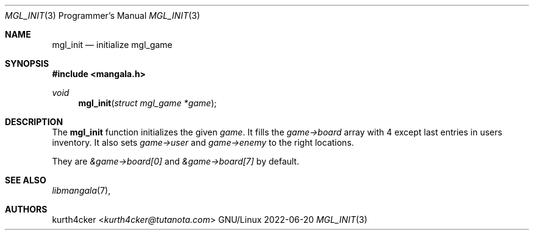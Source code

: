 .Dd 2022-06-20
.Dt MGL_INIT 3 PRM
.Os GNU/Linux
.Sh NAME
.Nm mgl_init
.Nd initialize mgl_game
.Sh SYNOPSIS
.In mangala.h
.Ft void
.Fn mgl_init "struct mgl_game *game"
.Sh DESCRIPTION
The
.Nm
function initializes the given
.Va game .
It fills the
.Va game->board
array with 4 except last entries in users inventory. It also sets
.Va game->user
and
.Va game->enemy
to the right locations.

They are
.Va &game->board[0]
and
.Va &game->board[7]
by default.
.Sh SEE ALSO
.Xr libmangala 7 ,
.Sh AUTHORS
.An kurth4cker Aq Mt kurth4cker@tutanota.com
